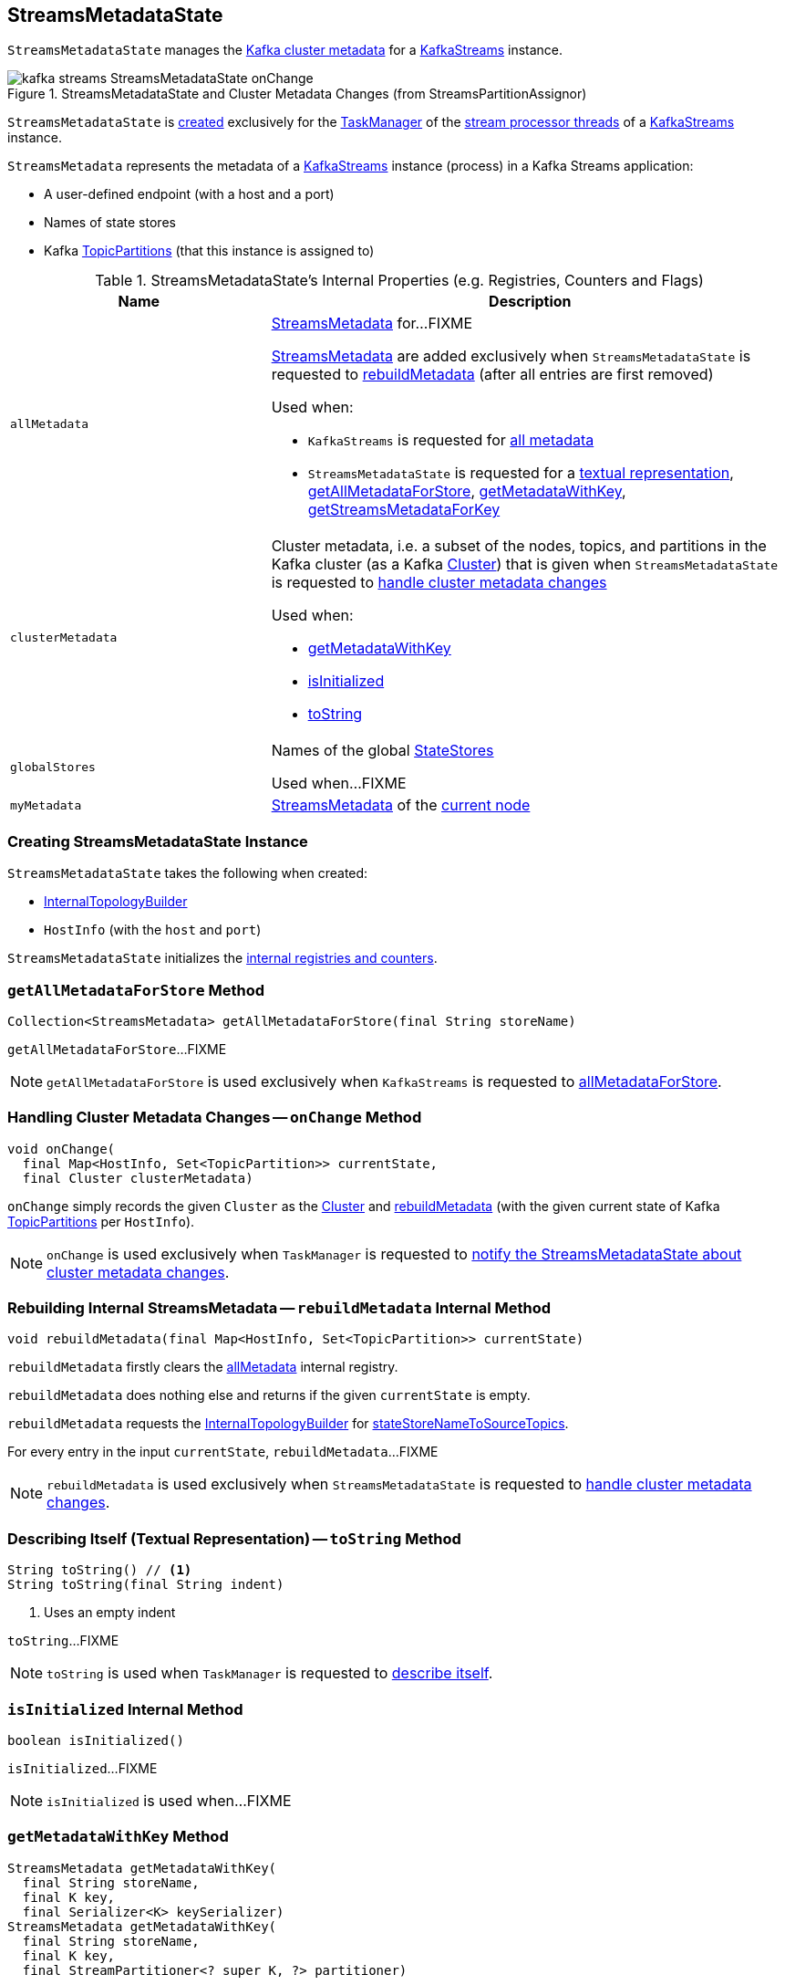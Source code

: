 == [[StreamsMetadataState]] StreamsMetadataState

`StreamsMetadataState` manages the <<clusterMetadata, Kafka cluster metadata>> for a <<kafka-streams-KafkaStreams.adoc#streamsMetadataState, KafkaStreams>> instance.

.StreamsMetadataState and Cluster Metadata Changes (from StreamsPartitionAssignor)
image::images/kafka-streams-StreamsMetadataState-onChange.png[align="center"]

`StreamsMetadataState` is <<creating-instance, created>> exclusively for the <<kafka-streams-StreamThread.adoc#taskManager, TaskManager>> of the <<kafka-streams-KafkaStreams.adoc#threads, stream processor threads>> of a <<kafka-streams-KafkaStreams.adoc#streamsMetadataState, KafkaStreams>> instance.

[[StreamsMetadata]]
`StreamsMetadata` represents the metadata of a <<kafka-streams-KafkaStreams.adoc#, KafkaStreams>> instance (process) in a Kafka Streams application:

* [[hostInfo]] A user-defined endpoint (with a host and a port)
* [[stateStoreNames]] Names of state stores
* [[topicPartitions]] Kafka https://kafka.apache.org/21/javadoc/org/apache/kafka/common/TopicPartition.html[TopicPartitions] (that this instance is assigned to)

[[internal-registries]]
.StreamsMetadataState's Internal Properties (e.g. Registries, Counters and Flags)
[cols="1m,2",options="header",width="100%"]
|===
| Name
| Description

| allMetadata
a| [[allMetadata]][[getAllMetadata]] <<StreamsMetadata, StreamsMetadata>> for...FIXME

<<StreamsMetadata, StreamsMetadata>> are added exclusively when `StreamsMetadataState` is requested to <<rebuildMetadata, rebuildMetadata>> (after all entries are first removed)

Used when:

* `KafkaStreams` is requested for <<kafka-streams-KafkaStreams.adoc#allMetadata, all metadata>>

* `StreamsMetadataState` is requested for a <<toString, textual representation>>, <<getAllMetadataForStore, getAllMetadataForStore>>, <<getMetadataWithKey, getMetadataWithKey>>, <<getStreamsMetadataForKey, getStreamsMetadataForKey>>

| clusterMetadata
a| [[clusterMetadata]] Cluster metadata, i.e. a subset of the nodes, topics, and partitions in the Kafka cluster (as a Kafka https://kafka.apache.org/21/javadoc/org/apache/kafka/common/Cluster.html[Cluster]) that is given when `StreamsMetadataState` is requested to <<onChange, handle cluster metadata changes>>

Used when:

* <<getMetadataWithKey, getMetadataWithKey>>

* <<isInitialized, isInitialized>>

* <<toString, toString>>

| globalStores
| [[globalStores]] Names of the global link:kafka-streams-StateStore.adoc[StateStores]

Used when...FIXME

| myMetadata
a| [[myMetadata]] <<StreamsMetadata, StreamsMetadata>> of the <<thisHost, current node>>

|===

=== [[creating-instance]] Creating StreamsMetadataState Instance

`StreamsMetadataState` takes the following when created:

* [[builder]] link:kafka-streams-InternalTopologyBuilder.adoc[InternalTopologyBuilder]
* [[thisHost]] `HostInfo` (with the `host` and `port`)

`StreamsMetadataState` initializes the <<internal-registries, internal registries and counters>>.

=== [[getAllMetadataForStore]] `getAllMetadataForStore` Method

[source, java]
----
Collection<StreamsMetadata> getAllMetadataForStore(final String storeName)
----

`getAllMetadataForStore`...FIXME

NOTE: `getAllMetadataForStore` is used exclusively when `KafkaStreams` is requested to link:kafka-streams-KafkaStreams.adoc#allMetadataForStore[allMetadataForStore].

=== [[onChange]] Handling Cluster Metadata Changes -- `onChange` Method

[source, scala]
----
void onChange(
  final Map<HostInfo, Set<TopicPartition>> currentState,
  final Cluster clusterMetadata)
----

`onChange` simply records the given `Cluster` as the <<clusterMetadata, Cluster>> and <<rebuildMetadata, rebuildMetadata>> (with the given current state of Kafka https://kafka.apache.org/21/javadoc/org/apache/kafka/common/TopicPartition.html[TopicPartitions] per `HostInfo`).

NOTE: `onChange` is used exclusively when `TaskManager` is requested to <<kafka-streams-TaskManager.adoc#setPartitionsByHostState, notify the StreamsMetadataState about cluster metadata changes>>.

=== [[rebuildMetadata]] Rebuilding Internal StreamsMetadata -- `rebuildMetadata` Internal Method

[source, scala]
----
void rebuildMetadata(final Map<HostInfo, Set<TopicPartition>> currentState)
----

`rebuildMetadata` firstly clears the <<allMetadata, allMetadata>> internal registry.

`rebuildMetadata` does nothing else and returns if the given `currentState` is empty.

`rebuildMetadata` requests the <<builder, InternalTopologyBuilder>> for <<stateStoreNameToSourceTopics, stateStoreNameToSourceTopics>>.

For every entry in the input `currentState`, `rebuildMetadata`...FIXME

NOTE: `rebuildMetadata` is used exclusively when `StreamsMetadataState` is requested to <<onChange, handle cluster metadata changes>>.

=== [[toString]] Describing Itself (Textual Representation) -- `toString` Method

[source, java]
----
String toString() // <1>
String toString(final String indent)
----
<1> Uses an empty indent

`toString`...FIXME

NOTE: `toString` is used when `TaskManager` is requested to <<kafka-streams-TaskManager.adoc#toString, describe itself>>.

=== [[isInitialized]] `isInitialized` Internal Method

[source, java]
----
boolean isInitialized()
----

`isInitialized`...FIXME

NOTE: `isInitialized` is used when...FIXME

=== [[getMetadataWithKey]] `getMetadataWithKey` Method

[source, java]
----
StreamsMetadata getMetadataWithKey(
  final String storeName,
  final K key,
  final Serializer<K> keySerializer)
StreamsMetadata getMetadataWithKey(
  final String storeName,
  final K key,
  final StreamPartitioner<? super K, ?> partitioner)
----

`getMetadataWithKey`...FIXME

NOTE: `getMetadataWithKey` is used exclusively when `KafkaStreams` is requested for <<kafka-streams-KafkaStreams.adoc#metadataForKey, metadataForKey>>.

=== [[hasPartitionsForAnyTopics]] `hasPartitionsForAnyTopics` Internal Method

[source, java]
----
boolean hasPartitionsForAnyTopics(
  final List<String> topicNames,
  final Set<TopicPartition> partitionForHost)
----

`hasPartitionsForAnyTopics` is enabled (returns `true`) when the input `topicNames` contain any of the topics in the input `partitionForHost`. Otherwise, `hasPartitionsForAnyTopics` is disabled (`false`).

NOTE: `hasPartitionsForAnyTopics` is used exclusively when `StreamsMetadataState` is requested to <<rebuildMetadata, rebuildMetadata>>.
